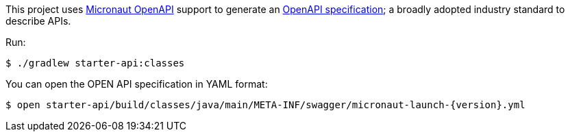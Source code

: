This project uses https://micronaut-projects.github.io/micronaut-openapi/latest/guide/index.html[Micronaut OpenAPI] support to generate an https://www.openapis.org[OpenAPI specification]; a broadly adopted industry standard to describe APIs.

Run:

[source,bash]
----
$ ./gradlew starter-api:classes
----

You can open the OPEN API specification in YAML format:

[source,bash,subs="attributes"]
----
$ open starter-api/build/classes/java/main/META-INF/swagger/micronaut-launch-{version}.yml
----
